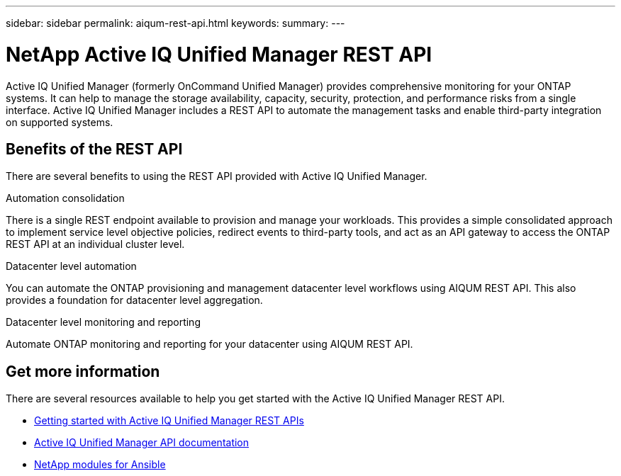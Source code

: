 ---
sidebar: sidebar
permalink: aiqum-rest-api.html
keywords: 
summary:
---

= NetApp Active IQ Unified Manager REST API
:hardbreaks:
:nofooter:
:icons: font
:linkattrs:
:imagesdir: ./media/

[.lead]
Active IQ Unified Manager (formerly OnCommand Unified Manager) provides comprehensive monitoring for your ONTAP systems. It can help to manage the storage availability, capacity, security, protection, and performance risks from a single interface. Active IQ Unified Manager includes a REST API to automate the management tasks and enable third-party integration on supported systems.

// ONTAP®

== Benefits of the REST API

There are several benefits to using the REST API provided with Active IQ Unified Manager.

.Automation consolidation
There is a single REST endpoint available to provision and manage your workloads. This provides a simple consolidated approach to implement service level objective policies, redirect events to third-party tools, and act as an API gateway to access the ONTAP REST API at an individual cluster level.

.Datacenter level automation
You can automate the ONTAP provisioning and management datacenter level workflows using AIQUM REST API. This also provides a foundation for datacenter level aggregation.

.Datacenter level monitoring and reporting
Automate ONTAP monitoring and reporting for your datacenter using AIQUM REST API.

== Get more information

There are several resources available to help you get started with the Active IQ Unified Manager REST API.

* https://docs.netapp.com/us-en/active-iq-unified-manager/api-automation/concept_get_started_with_um_apis.html[Getting started with Active IQ Unified Manager REST APIs^]

* https://library.netapp.com/ecmdocs/ECMLP2876865/html/index.html[Active IQ Unified Manager API documentation^]

* https://github.com/NetApp/Ansible-with-Active-IQ-Unified-Manager[NetApp modules for Ansible^]
